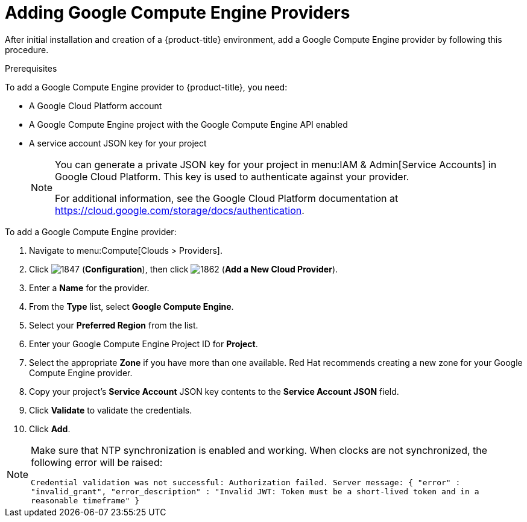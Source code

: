 [[add-GCE-provider]]
= Adding Google Compute Engine Providers

After initial installation and creation of a {product-title} environment, add a Google Compute Engine provider by following this procedure.

.Prerequisites

To add a Google Compute Engine provider to {product-title}, you need:

* A Google Cloud Platform account
* A Google Compute Engine project with the Google Compute Engine API enabled
* A service account JSON key for your project
+
[NOTE]
====
You can generate a private JSON key for your project in menu:IAM & Admin[Service Accounts] in Google Cloud Platform. This key is used to authenticate against your provider.

For additional information, see the Google Cloud Platform documentation at https://cloud.google.com/storage/docs/authentication.
====


.To add a Google Compute Engine provider:

. Navigate to menu:Compute[Clouds > Providers].
. Click  image:1847.png[] (*Configuration*), then click  image:1862.png[] (*Add a New Cloud Provider*).
. Enter a *Name* for the provider.
. From the *Type* list, select *Google Compute Engine*.
. Select your *Preferred Region* from the list.
. Enter your Google Compute Engine Project ID for *Project*.
. Select the appropriate *Zone* if you have more than one available. Red Hat recommends creating a new zone for your Google Compute Engine provider.
. Copy your project's *Service Account* JSON key contents to the *Service Account JSON* field.
. Click *Validate* to validate the credentials.
. Click *Add*.

[NOTE]
====
Make sure that NTP synchronization is enabled and working. When clocks are not synchronized, the following error will be raised:

`Credential validation was not successful: Authorization failed. Server message: { "error" : "invalid_grant", "error_description" : "Invalid JWT: Token must be a short-lived token and in a reasonable timeframe" }`
====




